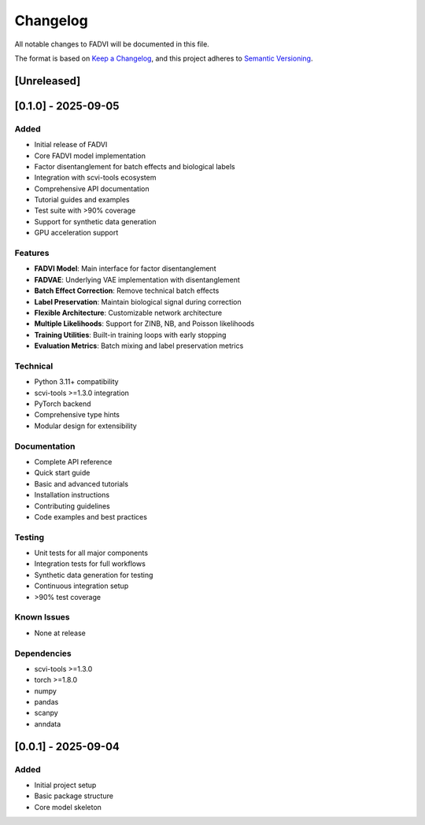 Changelog
=========

All notable changes to FADVI will be documented in this file.

The format is based on `Keep a Changelog <https://keepachangelog.com/en/1.0.0/>`_,
and this project adheres to `Semantic Versioning <https://semver.org/spec/v2.0.0.html>`_.

[Unreleased]
------------

[0.1.0] - 2025-09-05
---------------------

Added
~~~~~

* Initial release of FADVI
* Core FADVI model implementation
* Factor disentanglement for batch effects and biological labels
* Integration with scvi-tools ecosystem
* Comprehensive API documentation
* Tutorial guides and examples
* Test suite with >90% coverage
* Support for synthetic data generation
* GPU acceleration support

Features
~~~~~~~~

* **FADVI Model**: Main interface for factor disentanglement
* **FADVAE**: Underlying VAE implementation with disentanglement
* **Batch Effect Correction**: Remove technical batch effects
* **Label Preservation**: Maintain biological signal during correction
* **Flexible Architecture**: Customizable network architecture
* **Multiple Likelihoods**: Support for ZINB, NB, and Poisson likelihoods
* **Training Utilities**: Built-in training loops with early stopping
* **Evaluation Metrics**: Batch mixing and label preservation metrics

Technical
~~~~~~~~~

* Python 3.11+ compatibility
* scvi-tools >=1.3.0 integration
* PyTorch backend
* Comprehensive type hints
* Modular design for extensibility

Documentation
~~~~~~~~~~~~

* Complete API reference
* Quick start guide
* Basic and advanced tutorials
* Installation instructions
* Contributing guidelines
* Code examples and best practices

Testing
~~~~~~~

* Unit tests for all major components
* Integration tests for full workflows
* Synthetic data generation for testing
* Continuous integration setup
* >90% test coverage

Known Issues
~~~~~~~~~~~

* None at release

Dependencies
~~~~~~~~~~~

* scvi-tools >=1.3.0
* torch >=1.8.0
* numpy
* pandas  
* scanpy
* anndata

[0.0.1] - 2025-09-04
---------------------

Added
~~~~~

* Initial project setup
* Basic package structure
* Core model skeleton
